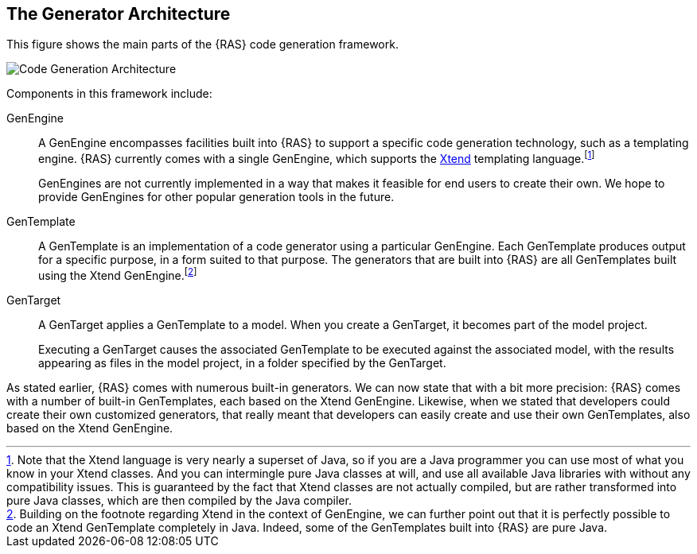 == The Generator Architecture

This figure shows the main parts of the {RAS} code generation framework.

image::arch.png[alt="Code Generation Architecture",role=text-center]


Components in this framework include:

GenEngine :: A GenEngine encompasses facilities built into {RAS} to support a specific code
generation technology, such as a templating engine. {RAS} currently comes with a single GenEngine,
which supports the http://xtend-lang.org[Xtend,window=_blank] templating language.footnote:[Note
that the Xtend language is very nearly a superset of Java, so if you are a Java programmer you can
use most of what you know in your Xtend classes. And you can intermingle pure Java classes at will,
and use all available Java libraries with without any compatibility issues. This is guaranteed by
the fact that Xtend classes are not actually compiled, but are rather transformed into pure Java
classes, which are then compiled by the Java compiler.]
+
GenEngines are not currently implemented in a way that makes it feasible for end users to create
their own. We hope to provide GenEngines for other popular generation tools in the future.

GenTemplate :: A GenTemplate is an implementation of a code generator using a particular
GenEngine. Each GenTemplate produces output for a specific purpose, in a form suited to that
purpose. The generators that are built into {RAS} are all GenTemplates built using the Xtend
GenEngine.footnote:[Building on the footnote regarding Xtend in the context of GenEngine, we can
further point out that it is perfectly possible to code an Xtend GenTemplate completely in
Java. Indeed, some of the GenTemplates built into {RAS} are pure Java.]

GenTarget :: A GenTarget applies a GenTemplate to a model. When you create a GenTarget, it becomes
part of the model project.
+
Executing a GenTarget causes the associated GenTemplate to be executed against the associated model,
with the results appearing as files in the model project, in a folder specified by the GenTarget.

As stated earlier, {RAS} comes with numerous built-in generators. We can now state that with a bit
more precision: {RAS} comes with a number of built-in GenTemplates, each based on the Xtend
GenEngine. Likewise, when we stated that developers could create their own customized generators,
that really meant that developers can easily create and use their own GenTemplates, also based on
the Xtend GenEngine.

// LocalWords: API GenTargets RepreZen's GenEngine templating Xtend RAS gentargets MyModel RZ 
// objectResource collectionResource getXxx gentemplate // LocalWords: GenEngines GenTemplate 
// GenTemplates GenTarget ReferenceAPI MyModelObject MyModelCollection imagesdir linkattrs
